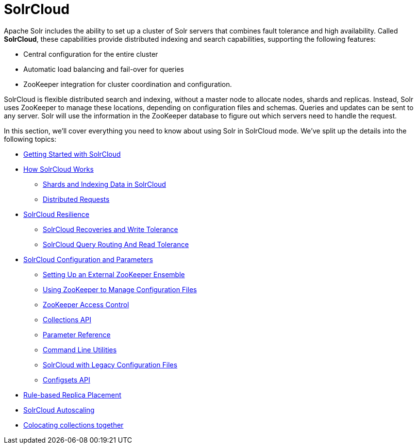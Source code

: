 = SolrCloud
:page-children: getting-started-with-solrcloud, how-solrcloud-works, solrcloud-resilience, solrcloud-configuration-and-parameters, rule-based-replica-placement, solrcloud-autoscaling, colocating-collections
// Licensed to the Apache Software Foundation (ASF) under one
// or more contributor license agreements.  See the NOTICE file
// distributed with this work for additional information
// regarding copyright ownership.  The ASF licenses this file
// to you under the Apache License, Version 2.0 (the
// "License"); you may not use this file except in compliance
// with the License.  You may obtain a copy of the License at
//
//   http://www.apache.org/licenses/LICENSE-2.0
//
// Unless required by applicable law or agreed to in writing,
// software distributed under the License is distributed on an
// "AS IS" BASIS, WITHOUT WARRANTIES OR CONDITIONS OF ANY
// KIND, either express or implied.  See the License for the
// specific language governing permissions and limitations
// under the License.

Apache Solr includes the ability to set up a cluster of Solr servers that combines fault tolerance and high availability. Called *SolrCloud*, these capabilities provide distributed indexing and search capabilities, supporting the following features:

* Central configuration for the entire cluster
* Automatic load balancing and fail-over for queries
* ZooKeeper integration for cluster coordination and configuration.

SolrCloud is flexible distributed search and indexing, without a master node to allocate nodes, shards and replicas. Instead, Solr uses ZooKeeper to manage these locations, depending on configuration files and schemas. Queries and updates can be sent to any server. Solr will use the information in the ZooKeeper database to figure out which servers need to handle the request.

In this section, we'll cover everything you need to know about using Solr in SolrCloud mode. We've split up the details into the following topics:

* <<getting-started-with-solrcloud.adoc#getting-started-with-solrcloud,Getting Started with SolrCloud>>
* <<how-solrcloud-works.adoc#how-solrcloud-works,How SolrCloud Works>>
** <<shards-and-indexing-data-in-solrcloud.adoc#shards-and-indexing-data-in-solrcloud,Shards and Indexing Data in SolrCloud>>
** <<distributed-requests.adoc#distributed-requests,Distributed Requests>>
* <<solrcloud-resilience.adoc#solrcloud-resilience,SolrCloud Resilience>>
** <<solrcloud-recoveries-and-write-tolerance.adoc#solrcloud-recoveries-and-write-tolerance,SolrCloud Recoveries and Write Tolerance>>
** <<solrcloud-query-routing-and-read-tolerance.adoc#solrcloud-query-routing-and-read-tolerance,SolrCloud Query Routing And Read Tolerance>>
* <<solrcloud-configuration-and-parameters.adoc#solrcloud-configuration-and-parameters,SolrCloud Configuration and Parameters>>
** <<setting-up-an-external-zookeeper-ensemble.adoc#setting-up-an-external-zookeeper-ensemble,Setting Up an External ZooKeeper Ensemble>>
** <<using-zookeeper-to-manage-configuration-files.adoc#using-zookeeper-to-manage-configuration-files,Using ZooKeeper to Manage Configuration Files>>
** <<zookeeper-access-control.adoc#zookeeper-access-control,ZooKeeper Access Control>>
** <<collections-api.adoc#collections-api,Collections API>>
** <<parameter-reference.adoc#parameter-reference,Parameter Reference>>
** <<command-line-utilities.adoc#command-line-utilities,Command Line Utilities>>
** <<solrcloud-with-legacy-configuration-files.adoc#solrcloud-with-legacy-configuration-files,SolrCloud with Legacy Configuration Files>>
** <<configsets-api.adoc#configsets-api,Configsets API>>
* <<rule-based-replica-placement.adoc#rule-based-replica-placement,Rule-based Replica Placement>>
* <<solrcloud-autoscaling.adoc#solrcloud-autoscaling,SolrCloud Autoscaling>>
* <<colocating-collections.adoc#colocating-collections,Colocating collections together>>
